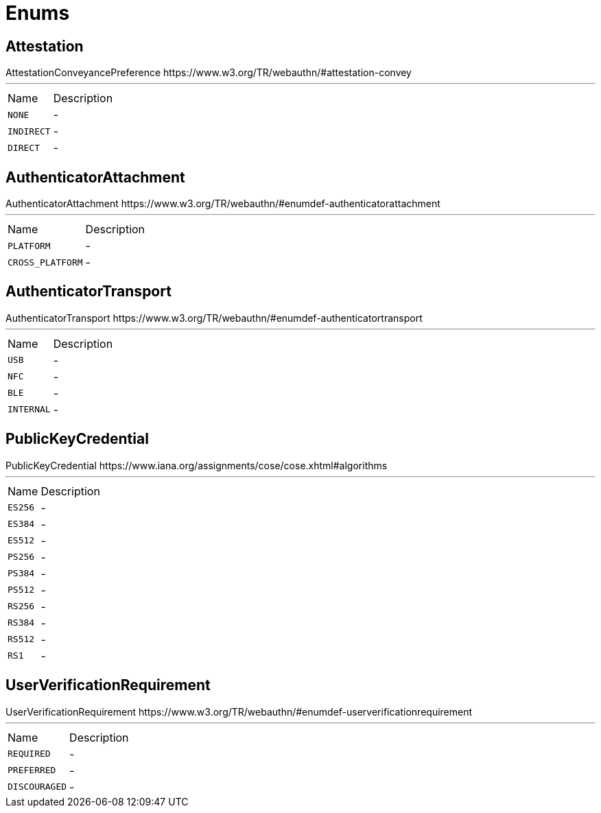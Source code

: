 = Enums

[[Attestation]]
== Attestation

++++
 AttestationConveyancePreference
 https://www.w3.org/TR/webauthn/#attestation-convey
++++
'''

[cols=">25%,75%"]
[frame="topbot"]
|===
^|Name | Description
|[[NONE]]`NONE`|-
|[[INDIRECT]]`INDIRECT`|-
|[[DIRECT]]`DIRECT`|-
|===

[[AuthenticatorAttachment]]
== AuthenticatorAttachment

++++
 AuthenticatorAttachment
 https://www.w3.org/TR/webauthn/#enumdef-authenticatorattachment
++++
'''

[cols=">25%,75%"]
[frame="topbot"]
|===
^|Name | Description
|[[PLATFORM]]`PLATFORM`|-
|[[CROSS_PLATFORM]]`CROSS_PLATFORM`|-
|===

[[AuthenticatorTransport]]
== AuthenticatorTransport

++++
 AuthenticatorTransport
 https://www.w3.org/TR/webauthn/#enumdef-authenticatortransport
++++
'''

[cols=">25%,75%"]
[frame="topbot"]
|===
^|Name | Description
|[[USB]]`USB`|-
|[[NFC]]`NFC`|-
|[[BLE]]`BLE`|-
|[[INTERNAL]]`INTERNAL`|-
|===

[[PublicKeyCredential]]
== PublicKeyCredential

++++
 PublicKeyCredential
 https://www.iana.org/assignments/cose/cose.xhtml#algorithms
++++
'''

[cols=">25%,75%"]
[frame="topbot"]
|===
^|Name | Description
|[[ES256]]`ES256`|-
|[[ES384]]`ES384`|-
|[[ES512]]`ES512`|-
|[[PS256]]`PS256`|-
|[[PS384]]`PS384`|-
|[[PS512]]`PS512`|-
|[[RS256]]`RS256`|-
|[[RS384]]`RS384`|-
|[[RS512]]`RS512`|-
|[[RS1]]`RS1`|-
|===

[[UserVerificationRequirement]]
== UserVerificationRequirement

++++
 UserVerificationRequirement
 https://www.w3.org/TR/webauthn/#enumdef-userverificationrequirement
++++
'''

[cols=">25%,75%"]
[frame="topbot"]
|===
^|Name | Description
|[[REQUIRED]]`REQUIRED`|-
|[[PREFERRED]]`PREFERRED`|-
|[[DISCOURAGED]]`DISCOURAGED`|-
|===

